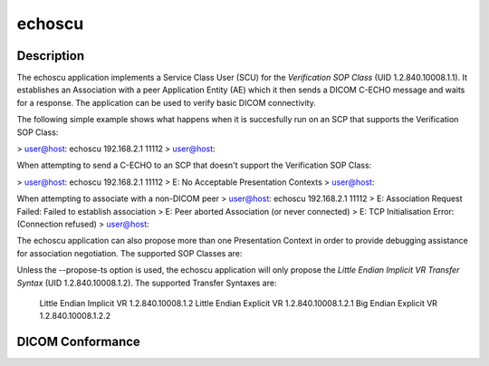 =======
echoscu
=======

Description
===========
The echoscu application implements a Service Class User (SCU) for the 
*Verification SOP Class* (UID 1.2.840.10008.1.1). It establishes an Association 
with a peer Application Entity (AE) which it then sends a DICOM C-ECHO message 
and waits for a response. The application can be used to verify basic DICOM 
connectivity.

The following simple example shows what happens when it is succesfully run on 
an SCP that supports the Verification SOP Class:

> user@host: echoscu 192.168.2.1 11112
> user@host:

When attempting to send a C-ECHO to an SCP that doesn't support the 
Verification SOP Class:

> user@host: echoscu 192.168.2.1 11112
> E: No Acceptable Presentation Contexts
> user@host:

When attempting to associate with a non-DICOM peer
> user@host: echoscu 192.168.2.1 11112
> E: Association Request Failed: Failed to establish association
> E: Peer aborted Association (or never connected)
> E: TCP Initialisation Error: (Connection refused)
> user@host:

The echoscu application can also propose more than one Presentation Context in 
order to provide debugging assistance for association negotiation.
The supported SOP Classes are:
    
    

Unless the --propose-ts option is used, the echoscu application will only 
propose the *Little Endian Implicit VR Transfer Syntax* (UID 1.2.840.10008.1.2).
The supported Transfer Syntaxes are:
    Little Endian Implicit VR       1.2.840.10008.1.2
    Little Endian Explicit VR       1.2.840.10008.1.2.1
    Big Endian Explicit VR          1.2.840.10008.1.2.2

DICOM Conformance
=================
